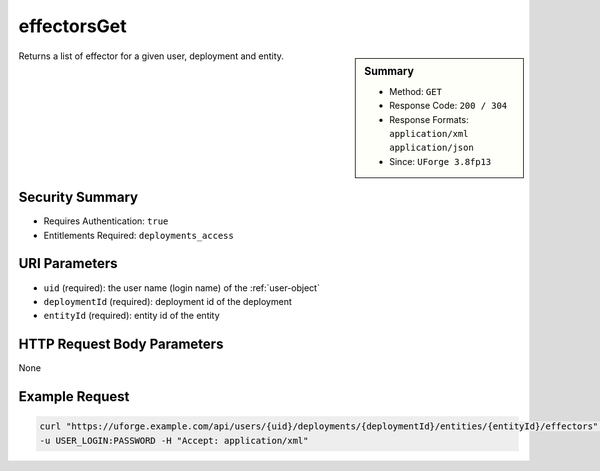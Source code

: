 .. Copyright FUJITSU LIMITED 2016-2019

.. _effectorsGet:

effectorsGet
------------

.. function:: GET /users/{uid}/deployments/{deploymentId}/entities/{entityId}/effectors

.. sidebar:: Summary

	* Method: ``GET``
	* Response Code: ``200 / 304``
	* Response Formats: ``application/xml`` ``application/json``
	* Since: ``UForge 3.8fp13``

Returns a list of effector for a given user, deployment and entity.

Security Summary
~~~~~~~~~~~~~~~~

* Requires Authentication: ``true``
* Entitlements Required: ``deployments_access``

URI Parameters
~~~~~~~~~~~~~~

* ``uid`` (required): the user name (login name) of the :ref:`user-object`
* ``deploymentId`` (required): deployment id of the deployment
* ``entityId`` (required): entity id of the entity

HTTP Request Body Parameters
~~~~~~~~~~~~~~~~~~~~~~~~~~~~

None

Example Request
~~~~~~~~~~~~~~~

.. code-block:: bash

	curl "https://uforge.example.com/api/users/{uid}/deployments/{deploymentId}/entities/{entityId}/effectors" -X GET \
	-u USER_LOGIN:PASSWORD -H "Accept: application/xml"

.. seealso::

	 * :ref:`deploymentEffector-object`
	 * :ref:`deploymentEffectors-object`
	 * :ref:`user-object`
